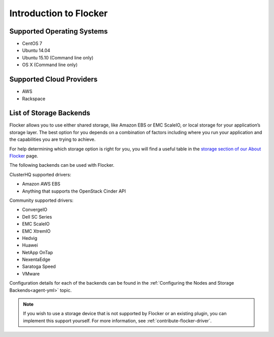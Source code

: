 .. _introduction:

=======================
Introduction to Flocker
=======================

.. _supported-operating-systems:

Supported Operating Systems
===========================

* CentOS 7
* Ubuntu 14.04
* Ubuntu 15.10 (Command line only)
* OS X (Command line only)


Supported Cloud Providers
=========================

* AWS
* Rackspace

.. _storage-backends:

List of Storage Backends
========================

Flocker allows you to use either shared storage, like Amazon EBS or EMC ScaleIO, or local storage for your application’s storage layer.
The best option for you depends on a combination of factors including where you run your application and the capabilities you are trying to achieve.

For help determining which storage option is right for you, you will find a useful table in the `storage section of our About Flocker`_ page. 

The following backends can be used with Flocker.

ClusterHQ supported drivers:

* Amazon AWS EBS
* Anything that supports the OpenStack Cinder API

Community supported drivers:

* ConvergeIO
* Dell SC Series
* EMC ScaleIO
* EMC XtremIO
* Hedvig
* Huawei
* NetApp OnTap
* NexentaEdge
* Saratoga Speed
* VMware

Configuration details for each of the backends can be found in the :ref:`Configuring the Nodes and Storage Backends<agent-yml>` topic.

.. note:: If you wish to use a storage device that is not supported by Flocker or an existing plugin, you can implement this support yourself.
          For more information, see :ref:`contribute-flocker-driver`.

.. XXX add link to 3rd party orchestration docs. See FLOC 2229

.. _storage section of our About Flocker: https://clusterhq.com/flocker/introduction/#storage-options
